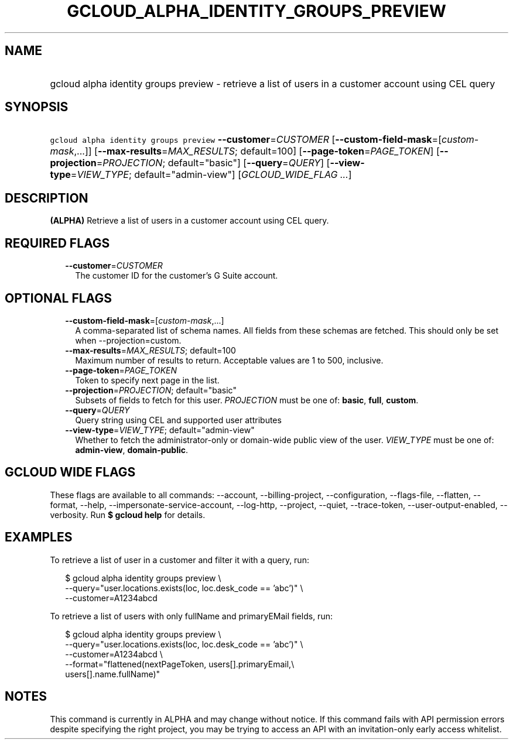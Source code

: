 
.TH "GCLOUD_ALPHA_IDENTITY_GROUPS_PREVIEW" 1



.SH "NAME"
.HP
gcloud alpha identity groups preview \- retrieve a list of users in a customer account using CEL query



.SH "SYNOPSIS"
.HP
\f5gcloud alpha identity groups preview\fR \fB\-\-customer\fR=\fICUSTOMER\fR [\fB\-\-custom\-field\-mask\fR=[\fIcustom\-mask\fR,...]] [\fB\-\-max\-results\fR=\fIMAX_RESULTS\fR;\ default=100] [\fB\-\-page\-token\fR=\fIPAGE_TOKEN\fR] [\fB\-\-projection\fR=\fIPROJECTION\fR;\ default="basic"] [\fB\-\-query\fR=\fIQUERY\fR] [\fB\-\-view\-type\fR=\fIVIEW_TYPE\fR;\ default="admin\-view"] [\fIGCLOUD_WIDE_FLAG\ ...\fR]



.SH "DESCRIPTION"

\fB(ALPHA)\fR Retrieve a list of users in a customer account using CEL query.



.SH "REQUIRED FLAGS"

.RS 2m
.TP 2m
\fB\-\-customer\fR=\fICUSTOMER\fR
The customer ID for the customer's G Suite account.


.RE
.sp

.SH "OPTIONAL FLAGS"

.RS 2m
.TP 2m
\fB\-\-custom\-field\-mask\fR=[\fIcustom\-mask\fR,...]
A comma\-separated list of schema names. All fields from these schemas are
fetched. This should only be set when \-\-projection=custom.

.TP 2m
\fB\-\-max\-results\fR=\fIMAX_RESULTS\fR; default=100
Maximum number of results to return. Acceptable values are 1 to 500, inclusive.

.TP 2m
\fB\-\-page\-token\fR=\fIPAGE_TOKEN\fR
Token to specify next page in the list.

.TP 2m
\fB\-\-projection\fR=\fIPROJECTION\fR; default="basic"
Subsets of fields to fetch for this user. \fIPROJECTION\fR must be one of:
\fBbasic\fR, \fBfull\fR, \fBcustom\fR.

.TP 2m
\fB\-\-query\fR=\fIQUERY\fR
Query string using CEL and supported user attributes

.TP 2m
\fB\-\-view\-type\fR=\fIVIEW_TYPE\fR; default="admin\-view"
Whether to fetch the administrator\-only or domain\-wide public view of the
user. \fIVIEW_TYPE\fR must be one of: \fBadmin\-view\fR, \fBdomain\-public\fR.


.RE
.sp

.SH "GCLOUD WIDE FLAGS"

These flags are available to all commands: \-\-account, \-\-billing\-project,
\-\-configuration, \-\-flags\-file, \-\-flatten, \-\-format, \-\-help,
\-\-impersonate\-service\-account, \-\-log\-http, \-\-project, \-\-quiet,
\-\-trace\-token, \-\-user\-output\-enabled, \-\-verbosity. Run \fB$ gcloud
help\fR for details.



.SH "EXAMPLES"

To retrieve a list of user in a customer and filter it with a query, run:

.RS 2m
$ gcloud alpha identity groups preview \e
    \-\-query="user.locations.exists(loc, loc.desk_code == 'abc')" \e
    \-\-customer=A1234abcd
.RE

To retrieve a list of users with only fullName and primaryEMail fields, run:

.RS 2m
$ gcloud alpha identity groups preview \e
    \-\-query="user.locations.exists(loc, loc.desk_code == 'abc')" \e
    \-\-customer=A1234abcd \e
    \-\-format="flattened(nextPageToken, users[].primaryEmail,\e
 users[].name.fullName)"
.RE



.SH "NOTES"

This command is currently in ALPHA and may change without notice. If this
command fails with API permission errors despite specifying the right project,
you may be trying to access an API with an invitation\-only early access
whitelist.

